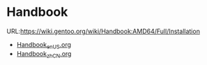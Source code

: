 * Handbook
  URL:https://wiki.gentoo.org/wiki/Handbook:AMD64/Full/Installation

  - [[Https://github.com/huqi/Translation/blob/master/Gentoo/Handbook_en_US.org][Handbook_en_US.org]]
  - [[https://github.com/huqi/Translation/blob/master/Gentoo/Handbook_zh_CN.org][Handbook_zh_CN.org]]
